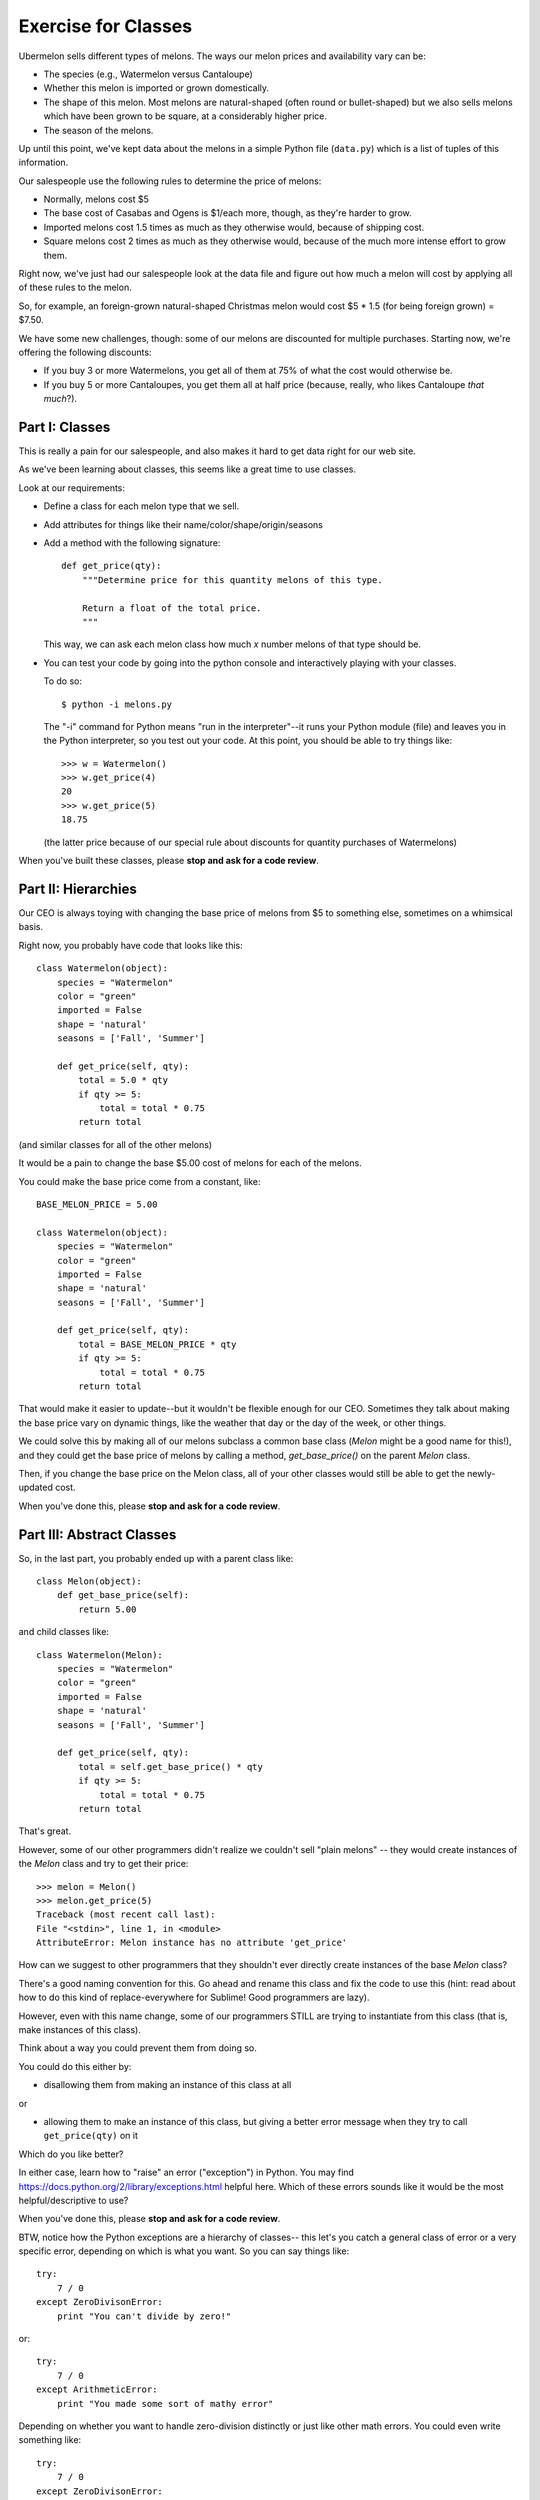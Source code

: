 ====================
Exercise for Classes
====================

Ubermelon sells different types of melons. The ways our melon prices and
availability vary can be:

- The species (e.g., Watermelon versus Cantaloupe)

- Whether this melon is imported or grown domestically.

- The shape of this melon. Most melons are natural-shaped (often round or
  bullet-shaped) but we also sells melons which have been grown to be square,
  at a considerably higher price.

- The season of the melons.

Up until this point, we've kept data about the melons in a simple Python
file (``data.py``) which is a list of tuples of this information.

Our salespeople use the following rules to determine the price of melons:

- Normally, melons cost $5

- The base cost of Casabas and Ogens is $1/each more, though, as they're
  harder to grow.

- Imported melons cost 1.5 times as much as they otherwise would, because of
  shipping cost.

- Square melons cost 2 times as much as they otherwise would, because of the
  much more intense effort to grow them.

Right now, we've just had our salespeople look at the data file and figure out
how much a melon will cost by applying all of these rules to the melon.

So, for example, an foreign-grown natural-shaped Christmas melon would
cost $5 * 1.5 (for being foreign grown) = $7.50.

We have some new challenges, though: some of our melons are
discounted for multiple purchases. Starting now, we're offering the following
discounts:

- If you buy 3 or more Watermelons, you get all of them at 75% of what the
  cost would otherwise be.

- If you buy 5 or more Cantaloupes, you get them all at half price (because,
  really, who likes Cantaloupe *that much*?).

Part I: Classes
===============

This is really a pain for our salespeople, and also makes it hard to get
data right for our web site.

As we've been learning about classes, this seems like a great time to use
classes.

Look at our requirements:

- Define a class for each melon type that we sell.

- Add attributes for things like their name/color/shape/origin/seasons

- Add a method with the following signature::

    def get_price(qty):
        """Determine price for this quantity melons of this type.

        Return a float of the total price.
        """

  This way, we can ask each melon class how much `x` number melons of that
  type should be.

- You can test your code by going into the python console and interactively
  playing with your classes.

  To do so::

    $ python -i melons.py

  The "-i" command for Python means "run in the interpreter"--it runs your
  Python module (file) and leaves you in the Python interpreter, so you
  test out your code. At this point, you should be able to try things like::

      >>> w = Watermelon()
      >>> w.get_price(4)
      20
      >>> w.get_price(5)
      18.75

  (the latter price because of our special rule about discounts for quantity
  purchases of Watermelons)

When you've built these classes, please **stop and ask for a code review**.


Part II: Hierarchies
====================

Our CEO is always toying with changing the base price of melons from $5 to
something else, sometimes on a whimsical basis.

Right now, you probably have code that looks like this::

    class Watermelon(object):
        species = "Watermelon"
        color = "green"
        imported = False
        shape = 'natural'
        seasons = ['Fall', 'Summer']

        def get_price(self, qty):
            total = 5.0 * qty
            if qty >= 5:
                total = total * 0.75
            return total

(and similar classes for all of the other melons)

It would be a pain to change the base $5.00 cost of melons for each of the
melons.

You could make the base price come from a constant, like::

    BASE_MELON_PRICE = 5.00

    class Watermelon(object):
        species = "Watermelon"
        color = "green"
        imported = False
        shape = 'natural'
        seasons = ['Fall', 'Summer']

        def get_price(self, qty):
            total = BASE_MELON_PRICE * qty
            if qty >= 5:
                total = total * 0.75
            return total

That would make it easier to update--but it wouldn't be flexible enough for
our CEO. Sometimes they talk about making the base price vary on dynamic
things, like the weather that day or the day of the week, or other things.

We could solve this by making all of our melons subclass a common base class
(`Melon` might be a good name for this!), and they could get the base price
of melons by calling a method, `get_base_price()` on the parent `Melon` class.

Then, if you change the base price on the Melon class, all of your other
classes would still be able to get the newly-updated cost.

When you've done this, please **stop and ask for a code review**.


Part III: Abstract Classes
==========================

So, in the last part, you probably ended up with a parent class like::

    class Melon(object):
        def get_base_price(self):
            return 5.00

and child classes like::

    class Watermelon(Melon):
        species = "Watermelon"
        color = "green"
        imported = False
        shape = 'natural'
        seasons = ['Fall', 'Summer']

        def get_price(self, qty):
            total = self.get_base_price() * qty
            if qty >= 5:
                total = total * 0.75
            return total

That's great.

However, some of our other programmers didn't realize we couldn't sell
"plain melons" -- they would create instances of the `Melon` class and
try to get their price::

    >>> melon = Melon()
    >>> melon.get_price(5)
    Traceback (most recent call last):
    File "<stdin>", line 1, in <module>
    AttributeError: Melon instance has no attribute 'get_price'

How can we suggest to other programmers that they shouldn't ever directly
create instances of the base `Melon` class?

There's a good naming convention for this. Go ahead and rename this class
and fix the code to use this (hint: read about how to do this kind of
replace-everywhere for Sublime! Good programmers are lazy).

However, even with this name change, some of our programmers STILL are
trying to instantiate from this class (that is, make instances of this class).

Think about a way you could prevent them from doing so.

You could do this either by:

- disallowing them from making an instance of this class at all

or

- allowing them to make an instance of this class, but giving a better
  error message when they try to call ``get_price(qty)`` on it

Which do you like better?

In either case, learn how to "raise" an error ("exception") in Python. You
may find https://docs.python.org/2/library/exceptions.html helpful here.
Which of these errors sounds like it would be the most helpful/descriptive
to use?

When you've done this, please **stop and ask for a code review**.

BTW, notice how the Python exceptions are a hierarchy of classes--
this let's you catch a general class of error or a very specific error,
depending on which is what you want. So you can say things like::

    try:
        7 / 0
    except ZeroDivisonError:
        print "You can't divide by zero!"

or::

    try:
        7 / 0
    except ArithmeticError:
        print "You made some sort of mathy error"

Depending on whether you want to handle zero-division distinctly or just like
other math errors. You could even write something like::

    try:
        7 / 0
    except ZeroDivisonError:
        print "You can't divide by zero!"
    except ArithmeticError:
        print "You made some sort of mathy error"

Which would handle all cases, but handle zero-division separately.

Pretty neat, huh?

Part IV: Flexing Our Hierarchies
================================

Right now, you probably have code like::

    class Watermelon(AbstractMelon):
        species = "Watermelon"
        color = "green"
        imported = False
        shape = 'natural'
        seasons = ['Fall', 'Summer']

        def get_price(self, qty):
            total = self.get_base_price() * qty
            if qty >= 5:
                total = total * 0.75
            return total

That's fine, but we have a few things we can improve.

Watermelons are our standard base price (except for quantity discounts)
since they're natural-shaped and domestically-grown. If our supplier for
Watermelons switched to being foreign-grown, we'd have to do two things:

- change that attribute to ``imported = True``

- update our ``get_price(qty)`` method to multiply the final price by 1.5,
  since that's our markup for imported watermelons

It's easy to imagine that we'd do the first and forget to do the second.
Plus, even if we did, we'd be sprinkling the "logic" for this all over
the place.

For example, we could do this::

    class Watermelon(AbstractMelon):
        species = "Watermelon"
        color = "green"
        imported = False
        shape = 'natural'
        seasons = ['Fall', 'Summer']

        def get_price(self, qty):
            total = self.get_base_price() * qty

            if qty >= 5:
                total = total * 0.75

            if self.imported:
                total = total * 1.5

            return total

And then we can't forget to update the price if the origin changes--but
we'd have a lot of duplicate code throughout.

Better would be for our base class, ``AbstractMelon``, to handle much of
our price calculating, but for it to rely on the attributes set on the
individual melon type.

In this ``get_price()`` for `AbstractMelon`, We'd need to get the "add-on" $1
for Casvas and Ogdens somehow, then the total based on shape/origin/quantity.
For Watermelons and Cantaloupe, we'll need to then apply our discounts.

Create a method on the base class to handle this work. Where needed,
use that method from the individual melon classes.

When you've done this, please **stop and ask for a code review**.

Part IV: Is the Melon Available?
================================

*(This section is advanced and optional)*

For availability, we keep track of the season a melon is available for
purchase. We define these as:

- Winter: Jan, Feb, Mar
- Spring: Apr, May, Jun
- Summer: Jul, Aug, Sep
- Fall: Oct, Nov, Dec

Add a function onto our AbstractMelon class that tells us whether a
particular melon is available for sale today.

To do this, you'll want to learn about the Python `datetime` library. This
has features to give you today's date, as well as ways to figure out the
month part of that.

Create a function that returns `True` or `False` to let us know whether
this melon is available today.

Advanced: Update this function to *optionally* take a date argument so
that, if one is given, we check for melon availability on that date. If
no argument is given, it should use today's date. This requires a little
clever thinking around around optional arguments.

When you've done this, please **stop and ask for a code review**.
